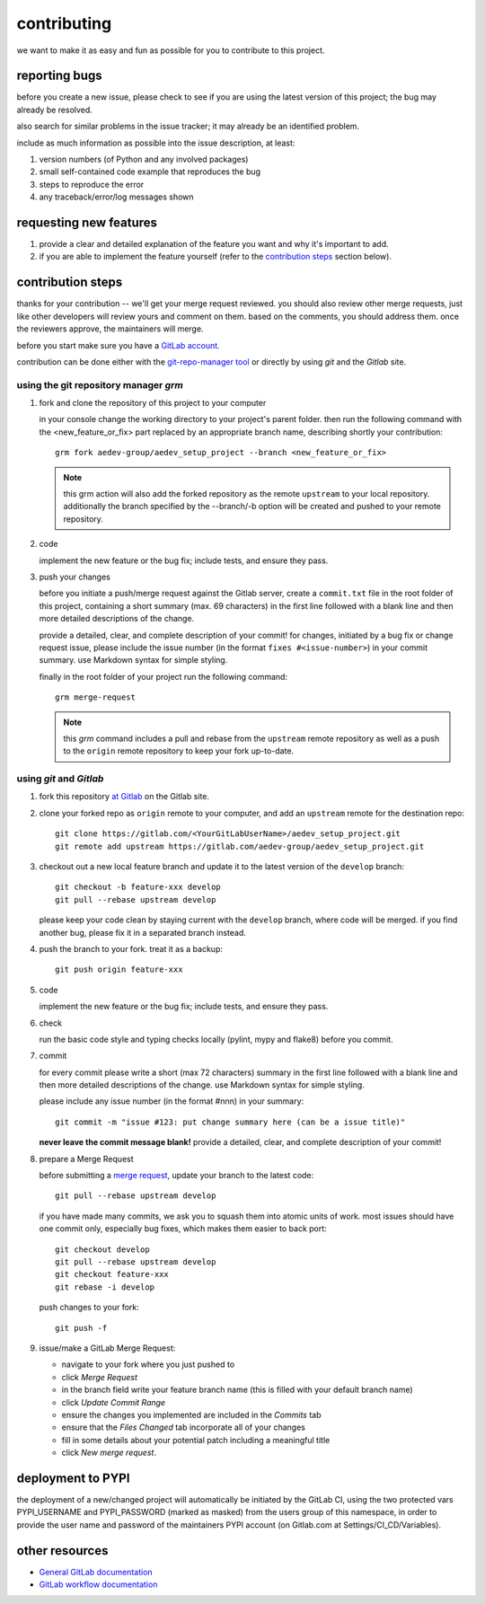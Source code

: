 
..
    THIS FILE IS EXCLUSIVELY MAINTAINED by the project aedev_tpl_project V0.2.1 

contributing
============

we want to make it as easy and fun as possible for you to contribute to this project.


reporting bugs
--------------

before you create a new issue, please check to see if you are using the latest version of this project; the bug may
already be resolved.

also search for similar problems in the issue tracker; it may already be an identified problem.

include as much information as possible into the issue description, at least:

1. version numbers (of Python and any involved packages)
2. small self-contained code example that reproduces the bug
3. steps to reproduce the error
4. any traceback/error/log messages shown


requesting new features
-----------------------

1. provide a clear and detailed explanation of the feature you want and why it's important to add.
2. if you are able to implement the feature yourself (refer to the `contribution steps`_ section below).


contribution steps
------------------

thanks for your contribution -- we'll get your merge request reviewed. you should also review other merge requests, just
like other developers will review yours and comment on them. based on the comments, you should address them. once the
reviewers approve, the maintainers will merge.

before you start make sure you have a `GitLab account <https://gitlab.com/users/sign_in>`__.

contribution can be done either with the `git-repo-manager tool
<https://gitlab.com/aedev-group/aedev_git_repo_manager>`__ or
directly by using `git` and the `Gitlab` site.


using the git repository manager `grm`
^^^^^^^^^^^^^^^^^^^^^^^^^^^^^^^^^^^^^^

1. fork and clone the repository of this project to your computer

   in your console change the working directory to your project's parent folder. then run the following command with
   the <new_feature_or_fix> part replaced by an appropriate branch name, describing shortly your contribution::

      grm fork aedev-group/aedev_setup_project --branch <new_feature_or_fix>

   .. note::
      this grm action will also add the forked repository as the remote ``upstream`` to your local repository.
      additionally the branch specified by the --branch/-b option will be created and pushed to your remote repository.

2. code

   implement the new feature or the bug fix; include tests, and ensure they pass.

3. push your changes

   before you initiate a push/merge request against the Gitlab server, create a ``commit.txt`` file in the root folder
   of this project, containing a short summary (max. 69 characters) in the first line followed with a blank line and
   then more detailed descriptions of the change.

   provide a detailed, clear, and complete description of your commit! for changes, initiated by a bug fix or change
   request issue, please include the issue number (in the format ``fixes #<issue-number>``) in your commit summary. use
   Markdown syntax for simple styling.

   finally in the root folder of your project run the following command::

      grm merge-request

   .. note::
      this `grm` command includes a pull and rebase from the ``upstream`` remote repository as well as a push to the
      ``origin`` remote repository to keep your fork up-to-date.


using `git` and `Gitlab`
^^^^^^^^^^^^^^^^^^^^^^^^

1. fork this repository `at Gitlab <https://docs.gitlab.com/ce/workflow/forking_workflow.html>`__ on the Gitlab site.

2. clone your forked repo as ``origin`` remote to your computer, and add an ``upstream`` remote for the destination
   repo::

      git clone https://gitlab.com/<YourGitLabUserName>/aedev_setup_project.git
      git remote add upstream https://gitlab.com/aedev-group/aedev_setup_project.git

3. checkout out a new local feature branch and update it to the latest version of the ``develop`` branch::

      git checkout -b feature-xxx develop
      git pull --rebase upstream develop

   please keep your code clean by staying current with the ``develop`` branch, where code will be merged. if you
   find another bug, please fix it in a separated branch instead.

4. push the branch to your fork. treat it as a backup::

      git push origin feature-xxx

5. code

   implement the new feature or the bug fix; include tests, and ensure they pass.

6. check

   run the basic code style and typing checks locally (pylint, mypy and flake8) before you commit.

7. commit

   for every commit please write a short (max 72 characters) summary in the first line followed with a blank line and
   then more detailed descriptions of the change. use Markdown syntax for simple styling.

   please include any issue number (in the format #nnn) in your summary::

      git commit -m "issue #123: put change summary here (can be a issue title)"

   **never leave the commit message blank!** provide a detailed, clear, and complete description of your commit!

8. prepare a Merge Request

   before submitting a `merge request <https://docs.gitlab.com/ce/workflow/forking_workflow.html#merging-upstream>`__,
   update your branch to the latest code::

      git pull --rebase upstream develop

   if you have made many commits, we ask you to squash them into atomic units of work. most issues should have one
   commit only, especially bug fixes, which makes them easier to back port::

      git checkout develop
      git pull --rebase upstream develop
      git checkout feature-xxx
      git rebase -i develop

   push changes to your fork::

      git push -f

9. issue/make a GitLab Merge Request:

   * navigate to your fork where you just pushed to
   * click `Merge Request`
   * in the branch field write your feature branch name (this is filled with your default branch name)
   * click `Update Commit Range`
   * ensure the changes you implemented are included in the `Commits` tab
   * ensure that the `Files Changed` tab incorporate all of your changes
   * fill in some details about your potential patch including a meaningful title
   * click `New merge request`.


deployment to PYPI
------------------

the deployment of a new/changed project will automatically be initiated by the GitLab CI, using the two
protected vars PYPI_USERNAME and PYPI_PASSWORD (marked as masked) from the users group of this namespace, in order
to provide the user name and password of the maintainers PYPI account (on Gitlab.com at Settings/CI_CD/Variables).


other resources
---------------

-  `General GitLab documentation <https://docs.gitlab.com/ce/>`__
-  `GitLab workflow
   documentation <https://docs.gitlab.com/ce/workflow/README.html>`__
